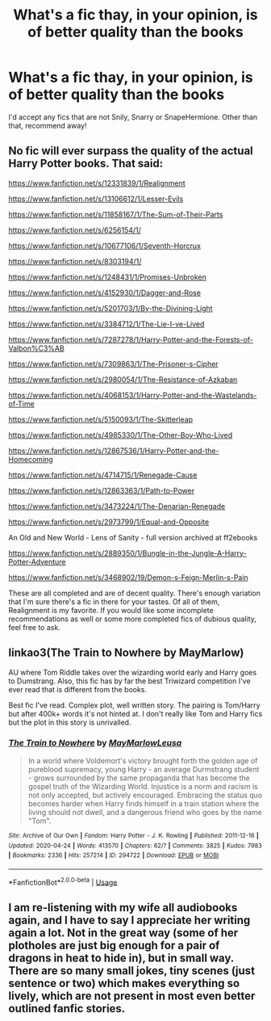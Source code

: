 #+TITLE: What's a fic thay, in your opinion, is of better quality than the books

* What's a fic thay, in your opinion, is of better quality than the books
:PROPERTIES:
:Score: 3
:DateUnix: 1590123493.0
:DateShort: 2020-May-22
:FlairText: Request
:END:
I'd accept any fics that are not Snily, Snarry or SnapeHermione. Other than that, recommend away!


** No fic will ever surpass the quality of the actual Harry Potter books. That said:

[[https://www.fanfiction.net/s/12331839/1/Realignment]]

[[https://www.fanfiction.net/s/13106612/1/Lesser-Evils]]

[[https://www.fanfiction.net/s/11858167/1/The-Sum-of-Their-Parts]]

[[https://www.fanfiction.net/s/6256154/1/]]

[[https://www.fanfiction.net/s/10677106/1/Seventh-Horcrux]]

[[https://www.fanfiction.net/s/8303194/1/]]

[[https://www.fanfiction.net/s/1248431/1/Promises-Unbroken]]

[[https://www.fanfiction.net/s/4152930/1/Dagger-and-Rose]]

[[https://www.fanfiction.net/s/5201703/1/By-the-Divining-Light]]

[[https://www.fanfiction.net/s/3384712/4/The-Lie-I-ve-Lived][https://www.fanfiction.net/s/3384712/1/The-Lie-I-ve-Lived]]

[[https://www.fanfiction.net/s/7287278/1/Harry-Potter-and-the-Forests-of-Valbon%C3%AB]]

[[https://www.fanfiction.net/s/7309863/6/The-Prisoner-s-Cipher][https://www.fanfiction.net/s/7309863/1/The-Prisoner-s-Cipher]]

[[https://www.fanfiction.net/s/2980054/8/The-Resistance-of-Azkaban][https://www.fanfiction.net/s/2980054/1/The-Resistance-of-Azkaban]]

[[https://www.fanfiction.net/s/4068153/1/Harry-Potter-and-the-Wastelands-of-Time]]

[[https://www.fanfiction.net/s/5150093/1/The-Skitterleap]]

[[https://www.fanfiction.net/s/4985330/42/The-Other-Boy-Who-Lived][https://www.fanfiction.net/s/4985330/1/The-Other-Boy-Who-Lived]]

[[https://www.fanfiction.net/s/12867536/1/Harry-Potter-and-the-Homecoming]]

[[https://www.fanfiction.net/s/4714715/1/Renegade-Cause]]

[[https://www.fanfiction.net/s/12863363/27/Path-to-Power][https://www.fanfiction.net/s/12863363/1/Path-to-Power]]

[[https://www.fanfiction.net/s/3473224/1/The-Denarian-Renegade]]

[[https://www.fanfiction.net/s/2973799/1/Equal-and-Opposite]]

An Old and New World - Lens of Sanity - full version archived at ff2ebooks

[[https://www.fanfiction.net/s/2889350/23/Bungle-in-the-Jungle-A-Harry-Potter-Adventure][https://www.fanfiction.net/s/2889350/1/Bungle-in-the-Jungle-A-Harry-Potter-Adventure]]

[[https://www.fanfiction.net/s/3468902/19/Demon-s-Feign-Merlin-s-Pain]]

These are all completed and are of decent quality. There's enough variation that I'm sure there's a fic in there for your tastes. Of all of them, Realignment is my favorite. If you would like some incomplete recommendations as well or some more completed fics of dubious quality, feel free to ask.
:PROPERTIES:
:Author: Impossible-Poetry
:Score: 3
:DateUnix: 1590134833.0
:DateShort: 2020-May-22
:END:


** linkao3(The Train to Nowhere by MayMarlow)

AU where Tom Riddle takes over the wizarding world early and Harry goes to Dumstrang. Also, this fic has by far the best Triwizard competition I've ever read that is different from the books.

Best fic I've read. Complex plot, well written story. The pairing is Tom/Harry but after 400k+ words it's not hinted at. I don't really like Tom and Harry fics but the plot in this story is unrivalled.
:PROPERTIES:
:Author: JaeherysTargaryen
:Score: 2
:DateUnix: 1590142471.0
:DateShort: 2020-May-22
:END:

*** [[https://archiveofourown.org/works/294722][*/The Train to Nowhere/*]] by [[https://www.archiveofourown.org/users/MayMarlow/pseuds/MayMarlow/users/Leusa/pseuds/Leusa][/MayMarlowLeusa/]]

#+begin_quote
  In a world where Voldemort's victory brought forth the golden age of pureblood supremacy, young Harry - an average Durmstrang student - grows surrounded by the same propaganda that has become the gospel truth of the Wizarding World. Injustice is a norm and racism is not only accepted, but actively encouraged. Embracing the status quo becomes harder when Harry finds himself in a train station where the living should not dwell, and a dangerous friend who goes by the name "Tom".
#+end_quote

^{/Site/:} ^{Archive} ^{of} ^{Our} ^{Own} ^{*|*} ^{/Fandom/:} ^{Harry} ^{Potter} ^{-} ^{J.} ^{K.} ^{Rowling} ^{*|*} ^{/Published/:} ^{2011-12-16} ^{*|*} ^{/Updated/:} ^{2020-04-24} ^{*|*} ^{/Words/:} ^{413570} ^{*|*} ^{/Chapters/:} ^{62/?} ^{*|*} ^{/Comments/:} ^{3825} ^{*|*} ^{/Kudos/:} ^{7983} ^{*|*} ^{/Bookmarks/:} ^{2336} ^{*|*} ^{/Hits/:} ^{257214} ^{*|*} ^{/ID/:} ^{294722} ^{*|*} ^{/Download/:} ^{[[https://archiveofourown.org/downloads/294722/The%20Train%20to%20Nowhere.epub?updated_at=1588316645][EPUB]]} ^{or} ^{[[https://archiveofourown.org/downloads/294722/The%20Train%20to%20Nowhere.mobi?updated_at=1588316645][MOBI]]}

--------------

*FanfictionBot*^{2.0.0-beta} | [[https://github.com/tusing/reddit-ffn-bot/wiki/Usage][Usage]]
:PROPERTIES:
:Author: FanfictionBot
:Score: 1
:DateUnix: 1590142479.0
:DateShort: 2020-May-22
:END:


** I am re-listening with my wife all audiobooks again, and I have to say I appreciate her writing again a lot. Not in the great way (some of her plotholes are just big enough for a pair of dragons in heat to hide in), but in small way. There are so many small jokes, tiny scenes (just sentence or two) which makes everything so lively, which are not present in most even better outlined fanfic stories.
:PROPERTIES:
:Author: ceplma
:Score: 1
:DateUnix: 1590143146.0
:DateShort: 2020-May-22
:END:
